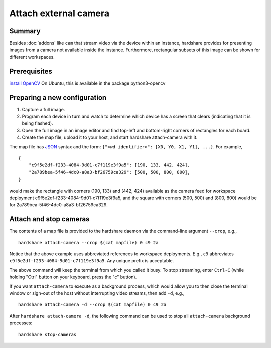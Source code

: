 Attach external camera
======================

Summary
-------

Besides :doc:`addons` like ``cam`` that stream video via the device within an
instance, hardshare provides for presenting images from a camera not available
inside the instance. Furthermore, rectangular subsets of this image can be shown
for different workspaces.


Prerequisites
-------------

`install OpenCV <https://docs.opencv.org/4.4.0/d2/de6/tutorial_py_setup_in_ubuntu.html>`_
On Ubuntu, this is available in the package python3-opencv


Preparing a new configuration
-----------------------------

1. Capture a full image.
2. Program each device in turn and watch to determine which device has a screen that clears (indicating that it is being flashed).
3. Open the full image in an image editor and find top-left and bottom-right corners of rectangles for each board.
4. Create the map file, upload it to your host, and start hardshare attach-camera with it.

The map file has JSON_ syntax and the form: ``{"<wd identifier>": [X0, Y0, X1, Y1], ...}``.
For example, ::

  {
      "c9f5e2df-f233-4084-9d01-c7f119e3f9a5": [190, 133, 442, 424],
      "2a789bea-5f46-4dc0-a8a3-bf26759ca329": [500, 500, 800, 800],
  }

would make the rectangle with corners (190, 133) and (442, 424) available as the
camera feed for workspace deployment c9f5e2df-f233-4084-9d01-c7f119e3f9a5, and
the square with corners (500, 500) and (800, 800) would be for 2a789bea-5f46-4dc0-a8a3-bf26759ca329.

Attach and stop cameras
-----------------------

The contents of a map file is provided to the hardshare daemon via the
command-line argument ``--crop``, e.g., ::

  hardshare attach-camera --crop $(cat mapfile) 0 c9 2a

Notice that the above example uses abbreviated references to workspace
deployments. E.g., ``c9`` abbreviates ``c9f5e2df-f233-4084-9d01-c7f119e3f9a5``.
Any unique prefix is acceptable.

The above command will keep the terminal from which you called it busy. To stop
streaming, enter ``Ctrl-C`` (while holding "Ctrl" button on your keyboard, press
the "c" button).

If you want ``attach-camera`` to execute as a background process, which would
allow you to then close the terminal window or sign-out of the host without
interrupting video streams, then add ``-d``, e.g., ::

  hardshare attach-camera -d --crop $(cat mapfile) 0 c9 2a

After ``hardshare attach-camera -d``, the following command can be used to stop
all ``attach-camera`` background processes::

  hardshare stop-cameras


.. _JSON: https://www.json.org/json-en.html
